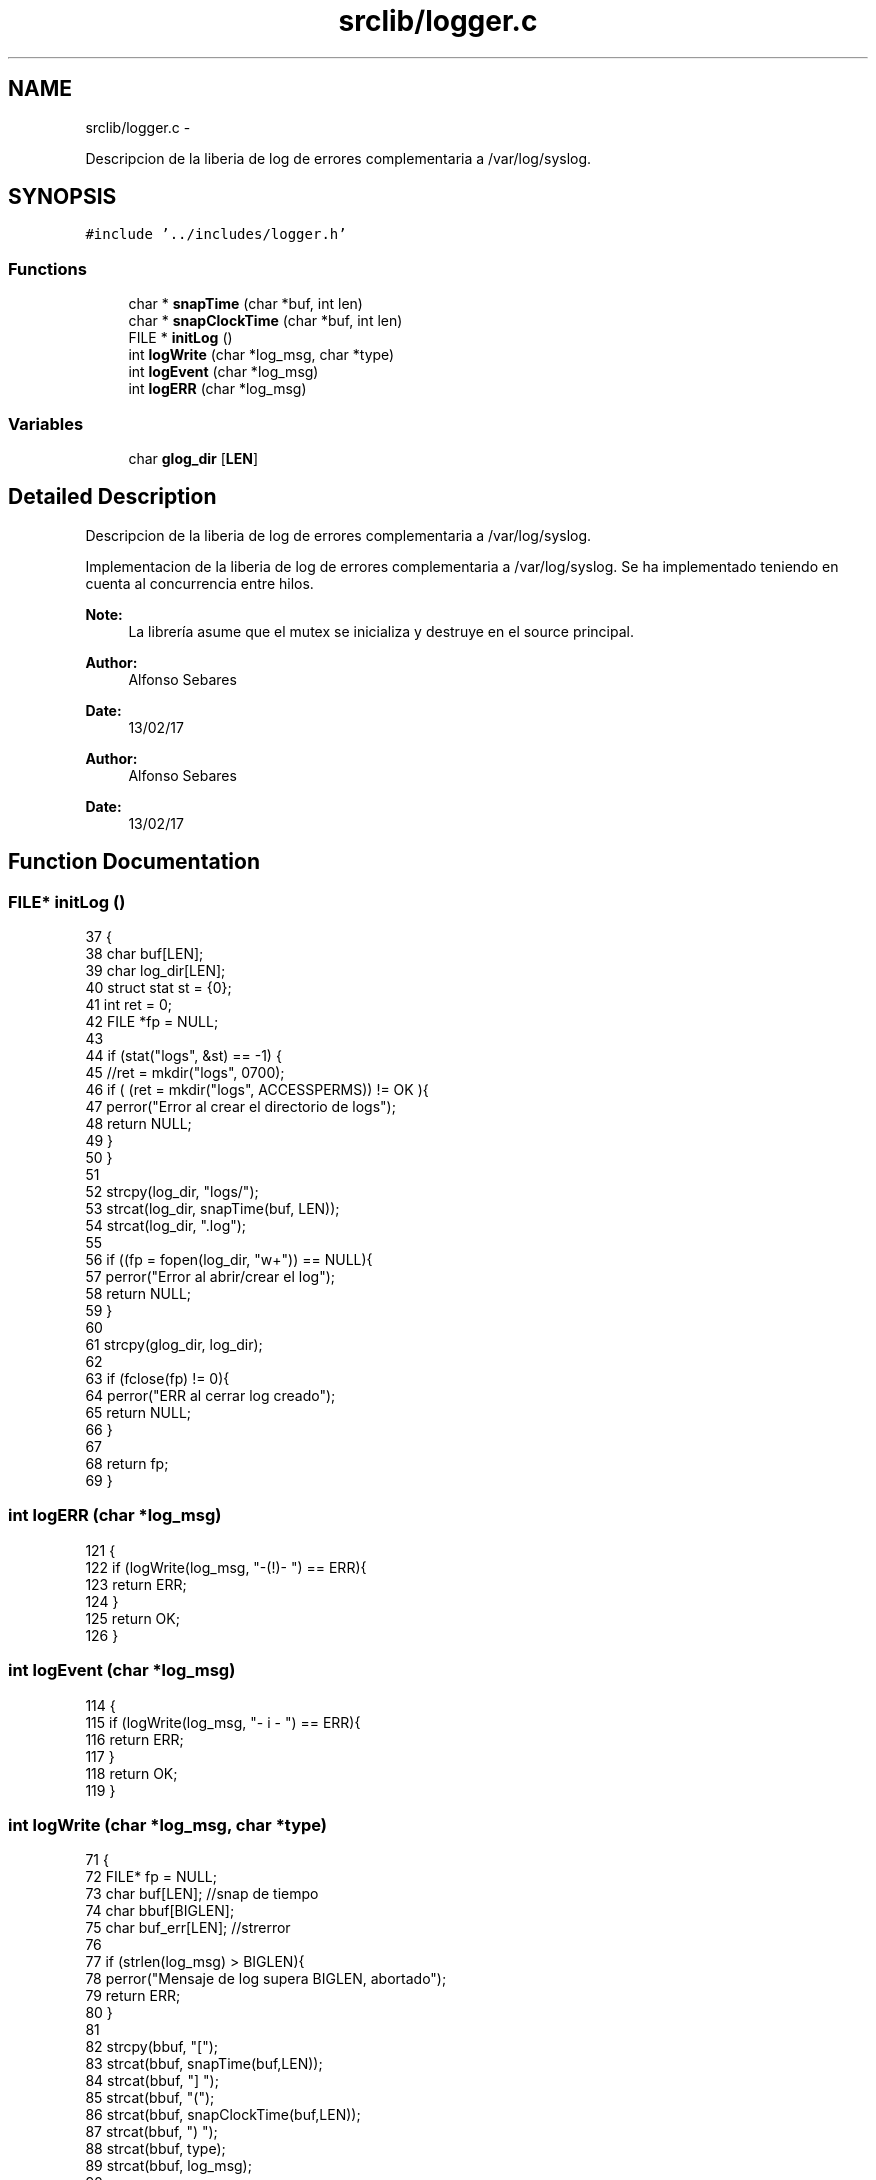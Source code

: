 .TH "srclib/logger.c" 3 "Mon May 8 2017" "Doxygen" \" -*- nroff -*-
.ad l
.nh
.SH NAME
srclib/logger.c \- 
.PP
Descripcion de la liberia de log de errores complementaria a /var/log/syslog\&.  

.SH SYNOPSIS
.br
.PP
\fC#include '\&.\&./includes/logger\&.h'\fP
.br

.SS "Functions"

.in +1c
.ti -1c
.RI "char * \fBsnapTime\fP (char *buf, int len)"
.br
.ti -1c
.RI "char * \fBsnapClockTime\fP (char *buf, int len)"
.br
.ti -1c
.RI "FILE * \fBinitLog\fP ()"
.br
.ti -1c
.RI "int \fBlogWrite\fP (char *log_msg, char *type)"
.br
.ti -1c
.RI "int \fBlogEvent\fP (char *log_msg)"
.br
.ti -1c
.RI "int \fBlogERR\fP (char *log_msg)"
.br
.in -1c
.SS "Variables"

.in +1c
.ti -1c
.RI "char \fBglog_dir\fP [\fBLEN\fP]"
.br
.in -1c
.SH "Detailed Description"
.PP 
Descripcion de la liberia de log de errores complementaria a /var/log/syslog\&. 

Implementacion de la liberia de log de errores complementaria a /var/log/syslog\&. Se ha implementado teniendo en cuenta al concurrencia entre hilos\&.
.PP
\fBNote:\fP
.RS 4
La librería asume que el mutex se inicializa y destruye en el source principal\&. 
.RE
.PP
\fBAuthor:\fP
.RS 4
Alfonso Sebares 
.RE
.PP
\fBDate:\fP
.RS 4
13/02/17
.RE
.PP
\fBAuthor:\fP
.RS 4
Alfonso Sebares 
.RE
.PP
\fBDate:\fP
.RS 4
13/02/17 
.RE
.PP

.SH "Function Documentation"
.PP 
.SS "FILE* initLog ()"

.PP
.nf
37                {
38         char buf[LEN];
39         char log_dir[LEN];
40         struct stat st = {0};
41         int ret = 0;
42         FILE *fp = NULL;
43 
44         if (stat("logs", &st) == -1) {
45                 //ret = mkdir("logs", 0700);
46                 if ( (ret = mkdir("logs", ACCESSPERMS)) != OK ){
47                         perror("Error al crear el directorio de logs");
48                         return NULL;
49                 }
50         }
51 
52         strcpy(log_dir, "logs/");
53         strcat(log_dir, snapTime(buf, LEN));
54         strcat(log_dir, "\&.log");
55 
56         if ((fp = fopen(log_dir, "w+")) == NULL){
57                 perror("Error al abrir/crear el log");
58                 return NULL;
59         }
60         
61         strcpy(glog_dir, log_dir);
62 
63         if (fclose(fp) != 0){
64                 perror("ERR al cerrar log creado");
65                 return NULL;
66         }
67 
68         return fp;
69 }
.fi
.SS "int logERR (char *log_msg)"

.PP
.nf
121                          {
122         if (logWrite(log_msg, "-(!)- ") == ERR){
123                 return ERR;
124         }
125         return OK;
126 }
.fi
.SS "int logEvent (char *log_msg)"

.PP
.nf
114                            {
115         if (logWrite(log_msg, "- i - ") == ERR){
116                 return ERR;
117         }
118         return OK;
119 }
.fi
.SS "int logWrite (char *log_msg, char *type)"

.PP
.nf
71                                        {
72         FILE* fp = NULL;
73         char buf[LEN];          //snap de tiempo
74         char bbuf[BIGLEN];
75         char buf_err[LEN];      //strerror
76 
77         if (strlen(log_msg) > BIGLEN){
78                 perror("Mensaje de log supera BIGLEN, abortado");
79                 return ERR;
80         }
81 
82         strcpy(bbuf, "[");
83         strcat(bbuf, snapTime(buf,LEN));
84         strcat(bbuf, "] ");
85         strcat(bbuf, "(");
86         strcat(bbuf, snapClockTime(buf,LEN));
87         strcat(bbuf, ") ");
88         strcat(bbuf, type);
89         strcat(bbuf, log_msg);
90 
91         //Ver si es tipo informativo o de error
92         if (strcmp(type, "-(!)- ") == 0){
93                 strcat(bbuf, " : ");
94                 strerror_r(errno, buf_err, LEN);
95                 strcat(bbuf, buf_err);
96         }
97 
98         pthread_mutex_lock(&loglock);
99         if ((fp = fopen(glog_dir, "a")) == NULL){
100                 perror("Error al abrir log para escritura de evento");
101                 return ERR;
102         }
103 
104         if (fprintf(fp, "%s\n", bbuf) < 0){
105                 perror("Error de escritura en el log");
106                 return ERR;
107         }
108         fclose(fp);
109         pthread_mutex_unlock(&loglock);
110 
111         return OK;
112 }
.fi
.SS "char* snapClockTime (char *buf, intlen)"

.PP
.nf
28                                        {
29         struct timespec snap;
30         clock_gettime(CLOCK_MONOTONIC, &snap);
31         sprintf(buf,"%d", (int)snap\&.tv_nsec);
32         return buf;
33 }
.fi
.SS "char* snapTime (char *buf, intlen)"

.PP
.nf
15                                   {
16         time_t curtime;
17         struct tm *loc_time;
18 
19         //Getting current time of system
20         curtime = time (NULL);
21         // Converting current time to local time
22         loc_time = localtime (&curtime);
23         strftime (buf, len, "%H:%M:%S", loc_time);
24 
25         return buf;
26 }
.fi
.SH "Variable Documentation"
.PP 
.SS "char glog_dir[\fBLEN\fP]"
Global con la ruta del \&.log para esta ejecucion 
.SH "Author"
.PP 
Generated automatically by Doxygen from the source code\&.
